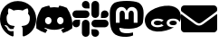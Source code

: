 SplineFontDB: 3.2
FontName: Untitled1
FullName: Untitled1
FamilyName: Untitled1
Weight: Regular
Copyright: Copyright (c) 2022, ewan
UComments: "2022-12-13: Created with FontForge (http://fontforge.org)"
Version: 001.000
ItalicAngle: 0
UnderlinePosition: 0
UnderlineWidth: 0
Ascent: 1000
Descent: 0
InvalidEm: 0
LayerCount: 2
Layer: 0 0 "Back" 1
Layer: 1 0 "Fore" 0
XUID: [1021 1021 -757523624 6528]
BaseHoriz: 1 'romn'
BaseScript: '    ' 0  -348
BaseVert: 0
StyleMap: 0x0000
FSType: 0
OS2Version: 0
OS2_WeightWidthSlopeOnly: 0
OS2_UseTypoMetrics: 1
CreationTime: 1670973917
ModificationTime: 1671003617
OS2TypoAscent: 0
OS2TypoAOffset: 1
OS2TypoDescent: 0
OS2TypoDOffset: 1
OS2TypoLinegap: 90
OS2WinAscent: 0
OS2WinAOffset: 1
OS2WinDescent: 0
OS2WinDOffset: 1
HheadAscent: 0
HheadAOffset: 1
HheadDescent: 0
HheadDOffset: 1
MarkAttachClasses: 1
DEI: 91125
Encoding: ISO8859-1
UnicodeInterp: none
NameList: AGL For New Fonts
DisplaySize: -48
AntiAlias: 1
FitToEm: 0
WinInfo: 0 29 11
BeginPrivate: 0
EndPrivate
BeginChars: 256 6

StartChar: zero
Encoding: 48 48 0
Width: 1000
Flags: HW
LayerCount: 2
Fore
SplineSet
334.475585938 202.426757812 m 0
 334.475585938 198.39453125 329.838867188 195.168945312 323.9921875 195.168945312 c 0
 317.338867188 194.563476562 312.701171875 197.790039062 312.701171875 202.426757812 c 0
 312.701171875 206.458984375 317.338867188 209.684570312 323.185546875 209.684570312 c 0
 329.233398438 210.290039062 334.475585938 207.063476562 334.475585938 202.426757812 c 0
271.774414062 211.499023438 m 0
 273.185546875 215.53125 279.032226562 217.547851562 284.274414062 216.13671875 c 0
 290.322265625 214.322265625 294.153320312 209.684570312 292.943359375 205.65234375 c 0
 291.733398438 201.620117188 285.685546875 199.604492188 280.443359375 201.620117188 c 0
 274.395507812 202.830078125 270.36328125 207.466796875 271.774414062 211.499023438 c 0
360.88671875 214.926757812 m 0
 366.733398438 215.53125 372.177734375 212.911132812 372.782226562 209.080078125 c 0
 373.38671875 205.047851562 369.354492188 201.216796875 363.5078125 199.805664062 c 0
 357.459960938 198.39453125 352.217773438 201.015625 351.61328125 205.047851562 c 0
 351.0078125 209.684570312 355.040039062 213.515625 360.88671875 214.926757812 c 0
493.548828125 987.5078125 m 0
 773.185546875 987.5078125 1000 775.208984375 1000 495.572265625 c 0
 1000 271.983398438 863.306640625 80.65234375 661.693359375 13.716796875 c 0
 636.088867188 9.080078125 626.814453125 25.0078125 626.814453125 38.1123046875 c 0
 626.814453125 54.64453125 627.418945312 138.716796875 627.418945312 206.661132812 c 0
 627.418945312 254.040039062 611.693359375 284.28125 593.145507812 300.208984375 c 1
 705.846679688 312.911132812 824.596679688 328.434570312 824.596679688 522.991210938 c 0
 824.596679688 578.233398438 804.838867188 606.055664062 772.581054688 641.741210938 c 1
 777.822265625 654.845703125 794.959960938 708.676757812 767.338867188 778.63671875 c 1
 725.201171875 791.943359375 628.225585938 724.201171875 628.225585938 724.201171875 c 1
 587.903320312 735.491210938 544.556640625 741.337890625 501.61328125 741.337890625 c 0
 458.668945312 741.337890625 415.322265625 735.491210938 375 724.201171875 c 1
 375 724.201171875 278.024414062 791.741210938 235.88671875 778.63671875 c 1
 208.266601562 708.87890625 225.403320312 654.845703125 230.645507812 641.741210938 c 1
 198.38671875 606.2578125 183.064453125 578.434570312 183.064453125 522.991210938 c 0
 183.064453125 329.040039062 296.774414062 312.708984375 409.475585938 300.208984375 c 1
 394.959960938 286.90234375 381.854492188 264.5234375 377.217773438 232.265625 c 1
 348.38671875 218.958984375 274.395507812 196.580078125 230.2421875 274.40234375 c 0
 202.62109375 322.38671875 152.418945312 326.418945312 152.418945312 326.418945312 c 1
 103.024414062 327.0234375 149.193359375 295.370117188 149.193359375 295.370117188 c 1
 182.2578125 280.249023438 205.2421875 221.580078125 205.2421875 221.580078125 c 1
 234.87890625 131.2578125 376.0078125 161.499023438 376.0078125 161.499023438 c 1
 376.0078125 119.161132812 376.61328125 50.208984375 376.61328125 37.708984375 c 0
 376.61328125 24.6044921875 367.540039062 8.6767578125 341.733398438 13.3134765625 c 0
 140.725585938 80.65234375 0 271.983398438 0 495.572265625 c 0
 0 775.208984375 213.911132812 987.5078125 493.548828125 987.5078125 c 0
195.967773438 292.14453125 m 0
 198.588867188 294.765625 203.225585938 293.354492188 206.451171875 290.12890625 c 0
 209.87890625 286.297851562 210.483398438 281.661132812 207.86328125 279.64453125 c 0
 205.2421875 277.0234375 200.604492188 278.434570312 197.37890625 281.661132812 c 0
 193.951171875 285.491210938 193.346679688 290.12890625 195.967773438 292.14453125 c 0
174.193359375 308.475585938 m 0
 175.604492188 310.491210938 178.831054688 311.096679688 182.86328125 309.88671875 c 0
 186.895507812 307.870117188 188.911132812 304.64453125 187.5 302.0234375 c 0
 186.088867188 299.201171875 182.056640625 298.596679688 178.831054688 300.612304688 c 0
 174.798828125 302.62890625 172.782226562 305.854492188 174.193359375 308.475585938 c 0
239.516601562 236.701171875 m 0
 242.13671875 239.926757812 248.185546875 239.322265625 252.62109375 234.684570312 c 0
 256.653320312 230.854492188 257.86328125 224.805664062 255.2421875 222.184570312 c 0
 252.62109375 218.958984375 246.774414062 219.563476562 242.13671875 224.201171875 c 0
 237.5 228.03125 236.290039062 234.080078125 239.516601562 236.701171875 c 0
216.532226562 266.337890625 m 0
 219.7578125 268.958984375 225 266.943359375 227.822265625 262.305664062 c 0
 231.048828125 257.668945312 231.048828125 252.426757812 227.822265625 249.805664062 c 0
 225.201171875 247.790039062 219.7578125 249.805664062 216.532226562 254.443359375 c 0
 213.306640625 259.080078125 213.306640625 264.322265625 216.532226562 266.337890625 c 0
EndSplineSet
EndChar

StartChar: one
Encoding: 49 49 1
Width: 1000
Flags: HW
LayerCount: 2
Fore
SplineSet
847.844726562 816.604492188 m 0
 960.7734375 650.568359375 1016.54882812 463.2734375 995.692382812 247.655273438 c 0
 995.607421875 246.711914062 995.115234375 245.884765625 994.390625 245.35546875 c 0
 919.8671875 190.162109375 835.014648438 146.951171875 744.28515625 119.188476562 c 0
 743.991210938 119.098632812 743.681640625 119.046875 743.358398438 119.046875 c 0
 742.293945312 119.046875 741.3515625 119.573242188 740.776367188 120.37890625 c 0
 721.802734375 146.69921875 704.755859375 174.393554688 689.731445312 203.3984375 c 0
 689.506835938 203.834960938 689.375976562 204.33203125 689.375976562 204.857421875 c 0
 689.375976562 206.21875 690.231445312 207.381835938 691.432617188 207.838867188 c 0
 718.5 218.015625 744.803710938 230.560546875 769.4765625 244.96484375 c 0
 770.413085938 245.524414062 771.040039062 246.543945312 771.040039062 247.713867188 c 0
 771.040039062 248.763671875 770.534179688 249.696289062 769.752929688 250.28125 c 0
 764.471679688 254.208007812 759.228515625 258.33203125 754.221679688 262.458007812 c 0
 753.690429688 262.891601562 753.0078125 263.151367188 752.26953125 263.151367188 c 0
 751.797851562 263.151367188 751.349609375 263.044921875 750.94921875 262.854492188 c 0
 589.231445312 188.165039062 412.051757812 188.165039062 248.396484375 262.854492188 c 0
 248.01171875 263.02734375 247.580078125 263.123046875 247.129882812 263.123046875 c 0
 246.384765625 263.123046875 245.700195312 262.859375 245.166015625 262.418945312 c 0
 240.16015625 258.29296875 234.916015625 254.208007812 229.673828125 250.28125 c 0
 228.903320312 249.6953125 228.404296875 248.772460938 228.404296875 247.73046875 c 0
 228.404296875 246.552734375 229.041015625 245.521484375 229.98828125 244.96484375 c 0
 254.727539062 230.674804688 281.009765625 218.125 307.99609375 207.799804688 c 0
 309.20703125 207.35546875 310.069335938 206.190429688 310.069335938 204.826171875 c 0
 310.069335938 204.3125 309.946289062 203.827148438 309.728515625 203.3984375 c 0
 294.946289062 174.219726562 277.870117188 146.491210938 258.645507812 120.333007812 c 0
 258.055664062 119.55078125 257.120117188 119.047851562 256.065429688 119.047851562 c 0
 255.7421875 119.047851562 255.430664062 119.095703125 255.13671875 119.18359375 c 0
 164.575195312 147.038085938 79.8720703125 190.239257812 5.43359375 245.35546875 c 0
 4.7197265625 245.912109375 4.234375 246.747070312 4.1328125 247.694335938 c 0
 -13.2890625 434.198242188 22.224609375 623.041015625 151.866210938 816.643554688 c 0
 152.181640625 817.154296875 152.647460938 817.556640625 153.206054688 817.79296875 c 0
 216.653320312 846.932617188 285.884765625 868.681640625 356.7578125 880.900390625 c 0
 356.921875 880.926757812 357.084960938 880.943359375 357.255859375 880.943359375 c 0
 358.4375 880.943359375 359.471679688 880.303710938 360.030273438 879.352539062 c 0
 369.4921875 862.61328125 378.151367188 845.124023438 385.76953125 827.311523438 c 1
 423.297851562 833.008789062 460.216796875 835.962890625 499.325195312 835.962890625 c 0
 538.43359375 835.962890625 576.857421875 833.008789062 614.38671875 827.311523438 c 1
 621.950195312 845.069335938 630.477539062 862.565429688 639.7265625 879.352539062 c 0
 640.251953125 880.307617188 641.263671875 880.953125 642.4296875 880.953125 c 0
 642.623046875 880.953125 642.813476562 880.934570312 642.997070312 880.900390625 c 0
 713.858398438 868.65625 783.087890625 846.91015625 846.544921875 817.794921875 c 0
 847.108398438 817.564453125 847.567382812 817.141601562 847.844726562 816.604492188 c 0
334.168945312 361.255859375 m 0
 384.225585938 361.255859375 424.0390625 406.471679688 424.0390625 462.005859375 c 0
 424.826171875 517.140625 384.620117188 562.752929688 334.168945312 562.752929688 c 0
 284.109375 562.752929688 244.297851562 517.533203125 244.297851562 462.002929688 c 0
 244.297851562 406.471679688 284.897460938 361.255859375 334.168945312 361.255859375 c 0
666.44921875 361.255859375 m 0
 716.903320312 361.255859375 756.3203125 406.471679688 756.3203125 462.005859375 c 0
 757.107421875 517.140625 716.903320312 562.752929688 666.44921875 562.752929688 c 0
 616.391601562 562.752929688 576.580078125 517.533203125 576.580078125 462.002929688 c 0
 576.580078125 406.471679688 617.178710938 361.255859375 666.44921875 361.255859375 c 0
EndSplineSet
EndChar

StartChar: two
Encoding: 50 50 2
Width: 1000
Flags: HW
LayerCount: 2
Fore
SplineSet
210.088867188 368.080078125 m 2
 210.088867188 310.267578125 162.857421875 263.036132812 105.044921875 263.036132812 c 0
 47.232421875 263.036132812 0 310.267578125 0 368.080078125 c 0
 0 425.892578125 47.232421875 473.125 105.044921875 473.125 c 2
 210.088867188 473.125 l 1
 210.088867188 368.080078125 l 2
263.036132812 368.080078125 m 2
 263.036132812 425.892578125 310.267578125 473.125 368.080078125 473.125 c 0
 425.892578125 473.125 473.125 425.892578125 473.125 368.080078125 c 2
 473.125 105.044921875 l 2
 473.125 47.232421875 425.892578125 0 368.080078125 0 c 0
 310.267578125 0 263.036132812 47.232421875 263.036132812 105.044921875 c 2
 263.036132812 368.080078125 l 2
368.080078125 789.911132812 m 2
 310.267578125 789.911132812 263.036132812 837.142578125 263.036132812 894.955078125 c 0
 263.036132812 952.767578125 310.267578125 1000 368.080078125 1000 c 0
 425.892578125 1000 473.125 952.767578125 473.125 894.955078125 c 2
 473.125 789.911132812 l 1
 368.080078125 789.911132812 l 2
368.080078125 736.963867188 m 2
 425.892578125 736.963867188 473.125 689.732421875 473.125 631.919921875 c 0
 473.125 574.107421875 425.892578125 526.875 368.080078125 526.875 c 2
 105.044921875 526.875 l 2
 47.232421875 526.875 0 574.107421875 0 631.919921875 c 0
 0 689.732421875 47.232421875 736.963867188 105.044921875 736.963867188 c 2
 368.080078125 736.963867188 l 2
789.911132812 631.919921875 m 2
 789.911132812 689.732421875 837.142578125 736.963867188 894.955078125 736.963867188 c 0
 952.767578125 736.963867188 1000 689.732421875 1000 631.919921875 c 0
 1000 574.107421875 952.767578125 526.875 894.955078125 526.875 c 2
 789.911132812 526.875 l 1
 789.911132812 631.919921875 l 2
736.963867188 631.919921875 m 2
 736.963867188 574.107421875 689.732421875 526.875 631.919921875 526.875 c 0
 574.107421875 526.875 526.875 574.107421875 526.875 631.919921875 c 2
 526.875 894.955078125 l 2
 526.875 952.767578125 574.107421875 1000 631.919921875 1000 c 0
 689.732421875 1000 736.963867188 952.767578125 736.963867188 894.955078125 c 2
 736.963867188 631.919921875 l 2
631.919921875 210.088867188 m 2
 689.732421875 210.088867188 736.963867188 162.857421875 736.963867188 105.044921875 c 0
 736.963867188 47.232421875 689.732421875 0 631.919921875 0 c 0
 574.107421875 0 526.875 47.232421875 526.875 105.044921875 c 2
 526.875 210.088867188 l 1
 631.919921875 210.088867188 l 2
631.919921875 263.036132812 m 2
 574.107421875 263.036132812 526.875 310.267578125 526.875 368.080078125 c 0
 526.875 425.892578125 574.107421875 473.125 631.919921875 473.125 c 2
 894.955078125 473.125 l 2
 952.767578125 473.125 1000 425.892578125 1000 368.080078125 c 0
 1000 310.267578125 952.767578125 263.036132812 894.955078125 263.036132812 c 2
 631.919921875 263.036132812 l 2
EndSplineSet
EndChar

StartChar: three
Encoding: 51 51 3
Width: 1000
Flags: HW
LayerCount: 2
Fore
SplineSet
966.884765625 671.852539062 m 1
 966.884765625 671.852539062 968.671875 511.668945312 946.778320312 400.412109375 c 0
 932.860351562 329.815429688 823.658203125 252.516601562 698.282226562 237.547851562 c 0
 653.376953125 232.186523438 490.245117188 205.82421875 298.94140625 252.516601562 c 1
 298.940429688 252.258789062 298.931640625 252.250976562 298.931640625 251.9921875 c 0
 298.931640625 241.642578125 299.619140625 231.451171875 300.952148438 221.462890625 c 0
 315.763671875 110.65234375 410.913085938 103.950195312 501.192382812 100.822265625 c 0
 592.365234375 97.9189453125 673.484375 123.38671875 673.484375 123.38671875 c 1
 677.282226562 40.94921875 l 1
 677.282226562 40.94921875 613.588867188 6.7685546875 500.075195312 0.5126953125 c 0
 437.499023438 -3.0615234375 359.73046875 2.0771484375 269.228515625 25.9814453125 c 0
 18.498046875 92.3330078125 33.2431640625 413.370117188 33.2431640625 671.852539062 c 0
 33.2431640625 889.00390625 175.598632812 952.67578125 175.598632812 952.67578125 c 1
 313.931640625 1016.12304688 684.877929688 1016.79296875 824.551757812 952.67578125 c 1
 824.551757812 952.67578125 966.884765625 889.00390625 966.884765625 671.852539062 c 1
799.061523438 392.146484375 m 1
 799.016601562 392.16796875 l 1
 799.016601562 664.725585938 810.879882812 722.141601562 757.91015625 783.131835938 c 0
 700.471679688 847.249023438 579.809570312 852.387695312 525.9453125 769.50390625 c 2
 500.030273438 725.939453125 l 1
 474.115234375 769.50390625 l 2
 420.475585938 851.94140625 300.013671875 847.696289062 242.151367188 783.131835938 c 0
 189.405273438 722.587890625 201.022460938 664.94921875 201.022460938 392.16796875 c 1
 305.419921875 392.16796875 l 1
 305.419921875 647.299804688 l 2
 305.419921875 758.333007812 448.401367188 762.578125 448.401367188 631.884765625 c 2
 448.401367188 492.232421875 l 1
 551.905273438 492.232421875 l 1
 551.905273438 631.862304688 l 2
 551.905273438 762.555664062 694.88671875 758.310546875 694.88671875 647.27734375 c 2
 694.88671875 392.146484375 l 1
 799.061523438 392.146484375 l 1
EndSplineSet
EndChar

StartChar: four
Encoding: 52 52 4
Width: 1000
Flags: HW
LayerCount: 2
Fore
SplineSet
805.842773438 260.294921875 m 1
 743.159179688 221.908203125 670.888671875 191.743164062 589.03125 169.810546875 c 0
 498.1171875 145.451171875 412.428710938 135.68359375 331.963867188 140.513671875 c 0
 251.5 145.34375 182.9453125 166.333984375 126.30078125 203.485351562 c 0
 69.6552734375 240.635742188 31.46484375 296.041015625 11.7294921875 369.698242188 c 0
 -8.1201171875 443.775390625 -2.7763671875 510.95703125 27.7607421875 571.243164062 c 0
 58.296875 631.528320312 107.255859375 683.668945312 174.638671875 727.662109375 c 0
 242.020507812 771.65625 321.168945312 805.833984375 412.08203125 830.193359375 c 0
 502.57421875 854.440429688 587.919921875 864.2265625 668.118164062 859.55078125 c 0
 722 856.41015625 770.599609375 845.998046875 813.922851562 828.317382812 c 0
 835.077148438 819.682617188 854.973632812 809.313476562 873.610351562 797.2109375 c 0
 930.409179688 760.327148438 968.677734375 705.056640625 988.415039062 631.400390625 c 0
 1008.14746094 557.744140625 1002.67382812 490.638671875 971.984375 430.086914062 c 0
 967.6953125 421.626953125 963.051757812 413.326171875 958.052734375 405.1796875 c 1
 954.520507812 421.083984375 947.427734375 434.952148438 936.774414062 446.783203125 c 0
 931.54296875 452.591796875 925.731445312 457.924804688 919.327148438 462.784179688 c 0
 906.219726562 472.734375 890.657226562 480.6953125 872.640625 486.66796875 c 0
 845.815429688 495.556640625 815.931640625 500.000976562 782.984375 500.000976562 c 0
 749.879882812 500.000976562 719.883789062 495.594726562 692.985351562 486.783203125 c 0
 666.086914062 477.970703125 644.70703125 464.713867188 628.845703125 447.013671875 c 0
 612.984375 429.3125 605.056640625 406.975585938 605.056640625 380.002929688 c 0
 605.056640625 353.182617188 612.984375 330.884765625 628.845703125 313.107421875 c 0
 644.70703125 295.330078125 666.086914062 281.95703125 692.985351562 272.991210938 c 0
 719.883789062 264.030273438 749.879882812 259.544921875 782.984375 259.544921875 c 0
 790.771484375 259.544921875 798.388671875 259.79296875 805.842773438 260.294921875 c 1
519.087890625 308.049804688 m 1
 458.859375 346.440429688 l 1
 451.502929688 338.470703125 438.821289062 331.420898438 420.813476562 325.291015625 c 0
 402.806640625 319.161132812 381.541992188 316.095703125 357.021484375 316.095703125 c 0
 344.76171875 316.095703125 332.385742188 317.091796875 319.895507812 319.083984375 c 0
 307.405273438 321.076171875 295.94921875 324.486328125 285.528320312 329.314453125 c 0
 275.107421875 334.141601562 266.716796875 340.654296875 260.356445312 348.853515625 c 0
 253.99609375 357.052734375 250.81640625 367.436523438 250.81640625 380.002929688 c 0
 250.81640625 392.72265625 253.99609375 403.220703125 260.356445312 411.49609375 c 0
 266.716796875 419.772460938 275.107421875 426.208984375 285.528320312 430.806640625 c 0
 295.94921875 435.404296875 307.405273438 438.66015625 319.895507812 440.577148438 c 0
 332.385742188 442.4921875 344.76171875 443.450195312 357.021484375 443.450195312 c 0
 382.001953125 443.450195312 403.227539062 440.653320312 420.698242188 435.059570312 c 0
 438.169921875 429.46484375 451.196289062 421.994140625 459.778320312 412.646484375 c 1
 518.627929688 451.265625 l 1
 511.578125 459.6953125 500.19921875 467.625976562 484.490234375 475.05859375 c 0
 468.782226562 482.491210938 449.969726562 488.506835938 428.0546875 493.104492188 c 0
 406.139648438 497.702148438 382.231445312 500.000976562 356.33203125 500.000976562 c 0
 333.803710938 500.000976562 311.734375 497.893554688 290.125976562 493.6796875 c 0
 268.517578125 489.46484375 248.977539062 482.682617188 231.506835938 473.333984375 c 0
 214.03515625 463.986328125 200.126953125 451.649414062 189.783203125 436.32421875 c 0
 179.438476562 420.998046875 174.265625 402.224609375 174.265625 380.002929688 c 0
 174.265625 358.087890625 179.438476562 339.466796875 189.783203125 324.141601562 c 0
 200.126953125 308.81640625 214.03515625 296.40234375 231.506835938 286.899414062 c 0
 248.977539062 277.397460938 268.517578125 270.462890625 290.125976562 266.095703125 c 0
 311.734375 261.728515625 333.803710938 259.544921875 356.33203125 259.544921875 c 0
 382.079101562 259.544921875 406.139648438 262.151367188 428.514648438 267.359375 c 0
 450.889648438 272.573242188 470.0078125 278.971679688 485.870117188 286.555664062 c 0
 501.732421875 294.14453125 512.8046875 301.306640625 519.087890625 308.049804688 c 1
782.984375 317.015625 m 0
 750.952148438 317.015625 726.01171875 322.685546875 708.158203125 334.026367188 c 0
 690.3046875 345.3671875 681.37890625 360.692382812 681.37890625 380.002929688 c 0
 681.37890625 399.466796875 690.3046875 414.752929688 708.158203125 425.864257812 c 0
 726.01171875 436.974609375 750.952148438 442.530273438 782.984375 442.530273438 c 0
 814.860351562 442.530273438 839.647460938 436.974609375 857.348632812 425.864257812 c 0
 875.049804688 414.752929688 883.903320312 399.466796875 883.903320312 380.002929688 c 0
 883.903320312 360.999023438 875.088867188 345.75 857.466796875 334.256835938 c 0
 839.83984375 322.762695312 815.012695312 317.015625 782.984375 317.015625 c 0
EndSplineSet
EndChar

StartChar: five
Encoding: 53 53 5
Width: 1000
Flags: HW
LayerCount: 2
Fore
SplineSet
981.0546875 627.34375 m 0
 988.671875 633.3984375 1000 627.734375 1000 618.1640625 c 2
 1000 218.75 l 2
 1000 166.9921875 958.0078125 125 906.25 125 c 2
 93.75 125 l 2
 41.9921875 125 0 166.9921875 0 218.75 c 2
 0 617.96875 l 2
 0 627.734375 11.1328125 633.203125 18.9453125 627.1484375 c 0
 62.6953125 593.1640625 120.703125 550 319.921875 405.2734375 c 0
 361.1328125 375.1953125 430.6640625 311.9140625 500 312.3046875 c 0
 569.7265625 311.71875 640.625 376.3671875 680.2734375 405.2734375 c 0
 879.4921875 550 937.3046875 593.359375 981.0546875 627.34375 c 0
500 375 m 0
 454.6875 374.21875 389.453125 432.03125 356.640625 455.859375 c 0
 97.4609375 643.9453125 77.734375 660.546875 17.96875 707.2265625 c 0
 6.640625 716.2109375 0 729.6875 0 744.140625 c 2
 0 781.25 l 2
 0 833.0078125 41.9921875 875 93.75 875 c 2
 906.25 875 l 2
 958.0078125 875 1000 833.0078125 1000 781.25 c 2
 1000 744.140625 l 2
 1000 729.6875 993.359375 716.015625 982.03125 707.2265625 c 0
 922.265625 660.3515625 902.5390625 643.9453125 643.359375 455.859375 c 0
 610.546875 432.03125 545.3125 374.21875 500 375 c 0
EndSplineSet
EndChar
EndChars
EndSplineFont
